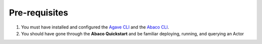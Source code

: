 Pre-requisites
==============

1. You must have installed and configured the `Agave CLI <https://github.com/TACC-Cloud/agave-cli/>`_ and the `Abaco CLI <https://github.com/TACC-Cloud/abaco-cli>`_.
2. You should have gone through the **Abaco Quickstart** and be familiar deploying, running, and querying an Actor
